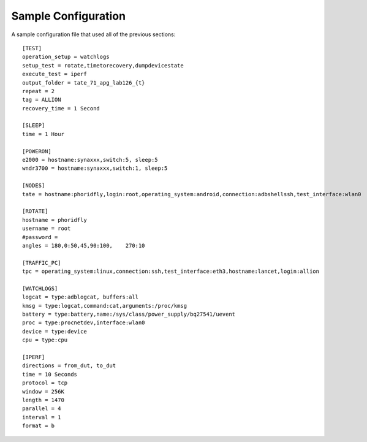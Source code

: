 Sample Configuration
====================

A sample configuration file that used all of the previous sections::

   [TEST]
   operation_setup = watchlogs
   setup_test = rotate,timetorecovery,dumpdevicestate
   execute_test = iperf
   output_folder = tate_71_apg_lab126_{t}
   repeat = 2
   tag = ALLION
   recovery_time = 1 Second
   
   [SLEEP]
   time = 1 Hour

   [POWERON]
   e2000 = hostname:synaxxx,switch:5, sleep:5
   wndr3700 = hostname:synaxxx,switch:1, sleep:5
   
   [NODES]
   tate = hostname:phoridfly,login:root,operating_system:android,connection:adbshellssh,test_interface:wlan0
      
   [ROTATE]
   hostname = phoridfly
   username = root
   #password = 
   angles = 180,0:50,45,90:100,    270:10
   
   [TRAFFIC_PC]
   tpc = operating_system:linux,connection:ssh,test_interface:eth3,hostname:lancet,login:allion
   
   [WATCHLOGS]
   logcat = type:adblogcat, buffers:all
   kmsg = type:logcat,command:cat,arguments:/proc/kmsg
   battery = type:battery,name:/sys/class/power_supply/bq27541/uevent
   proc = type:procnetdev,interface:wlan0
   device = type:device
   cpu = type:cpu
   
   [IPERF]
   directions = from_dut, to_dut
   time = 10 Seconds
   protocol = tcp
   window = 256K
   length = 1470
   parallel = 4
   interval = 1
   format = b

